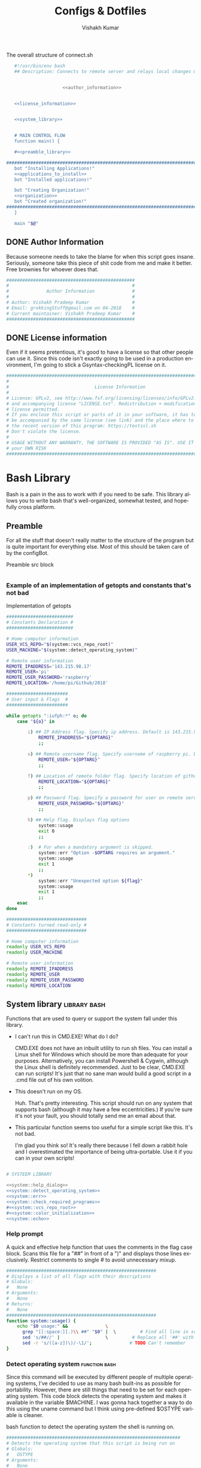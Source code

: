 #+TITLE: Configs & Dotfiles
#+AUTHOR: Vishakh Kumar
#+EMAIL: vishakhpradeepkumar@gmail.com
#+LICENSE: GPLv3
#+LANGUAGE: en
#+OPTIONS: num:5 whn:2 toc:4 H:6

#+COLUMNS: %25ITEM %TODO %3PRIORITY %TAGS


 #+NAME: connect.sh
 #+CAPTION: The overall structure of connect.sh
 #+BEGIN_SRC sh :tangle install.sh :noweb yes
   #!/usr/bin/env bash
   ## Description: Connects to remote server and relays local changes made in git repo and opens a shell in remote server.


                     <<author_information>>


   <<license_information>>

   
   <<system_library>>
   

   # MAIN CONTROL FLOW
   function main() {

   #<<preamble_library>>

#####################################################################################################
   bot "Installing Applications!"
   <<applications_to_install>>
   bot "Installed applications!"

   bot "Creating Organization!"
   <<organization>>
   bot "Created organization!"
#####################################################################################################
   }

   main "$@"
 #+END_SRC

** DONE Author Information
   CLOSED: [2018-06-15 Fri 21:59]
Because someone needs to take the blame for when this script goes insane. Seriously, someone take this piece of shit code from me and make it better. Free brownies for whoever does that.

 #+NAME: author_information
 #+BEGIN_SRC sh :noweb yes
################################################
#                                              #
#              Author Information              #
#                                              #
# Author: Vishakh Pradeep Kumar                #
# Email: grokkingStuff@gmail.com on 04-2018    #
# Current maintainer: Vishakh Pradeep Kumar    #
################################################
 #+END_SRC

** DONE License information
   CLOSED: [2018-06-15 Fri 21:59]
Even if it seems pretentious, it's good to have a license so that other people can use it. Since this code isn't exactly going to be used in a production environment, I'm going to stick a Gsyntax-checkingPL license on it.

#+NAME: license_information
#+BEGIN_SRC sh :noweb yes
#####################################################################################
#                                                                                   #
#                                License Information                                #
#                                                                                   #
# License: GPLv2, see http://www.fsf.org/licensing/licenses/info/GPLv2.html         #
# and accompanying license "LICENSE.txt". Redistribution + modification under this  #
# license permitted.                                                                #
# If you enclose this script or parts of it in your software, it has to             #
# be accompanied by the same license (see link) and the place where to get          #
# the recent version of this program: https://testssl.sh                            #
# Don't violate the license.                                                        #
#                                                                                   #
# USAGE WITHOUT ANY WARRANTY, THE SOFTWARE IS PROVIDED "AS IS". USE IT AT           #
# your OWN RISK                                                                     #
#####################################################################################
#+END_SRC

* Bash Library
Bash is a pain in the ass to work with if you need to be safe. This library allows you to write bash that's well-organized, somewhat tested, and hopefully cross platform.

** Preamble
  For all the stuff that doesn't really matter to the structure of the program but is quite important for everything else.
  Most of this should be taken care of by the configBot.
 #+NAME: preamble_library
 #+CAPTION: Preamble src block
  #+BEGIN_SRC sh :noweb yes
  #+END_SRC
*** Example of an implementation of getopts and constants that's not bad
 #+CAPTION: Implementation of getopts
 #+BEGIN_SRC sh :noweb yes
 #########################
 # Constants Declaration #
 #########################

 # Home computer information
 USER_VCS_REPO="$(system::vcs_repo_root)"
 USER_MACHINE="$(system::detect_operating_system)"

 # Remote user information
 REMOTE_IPADDRESS='143.215.98.17'
 REMOTE_USER='pi'
 REMOTE_USER_PASSWORD='raspberry'
 REMOTE_LOCATION='/home/pi/Github/2018'

 #######################
 # User input & Flags  #
 #######################

 while getopts ":iufph:*" o; do
     case "${o}" in

         i) ## IP Address flag. Specify ip address. Default is 143.215.98.17
             REMOTE_IPADDRESS="${OPTARG}" 
             ;;

         u) ## Remote username flag. Specify username of raspberry pi. Default is 'pi'
             REMOTE_USER="${OPTARG}" 
             ;;

         f) ## Location of remote folder flag. Specify location of github repo on raspberry pi. Change only if not working on 2018 folder 
             REMOTE_LOCATION="${OPTARG}"
             ;;

         p) ## Password flag. Specify a password for user on remote server
             REMOTE_USER_PASSWORD="${OPTARG}"
             ;;

         h) ## Help flag. Displays flag options 
             system::usage
             exit 0
             ;;

         :)  # For when a mandatory argument is skipped.
             system::err "Option -$OPTARG requires an argument."
             system::usage
             exit 1
             ;;
         *) 
             system::err "Unexpected option ${flag}"
             system::usage
             exit 1 
             ;;
     esac
 done

 ##############################
 # Constants turned read-only #
 ##############################

 # Home computer information
 readonly USER_VCS_REPO
 readonly USER_MACHINE

 # Remote user information
 readonly REMOTE_IPADDRESS
 readonly REMOTE_USER
 readonly REMOTE_USER_PASSWORD
 readonly REMOTE_LOCATION
 #+END_SRC

** System library                                              :library:bash:

 Functions that are used to query or support the system fall under this library.

 - I can't run this in CMD.EXE! What do I do?

   CMD.EXE does not have an inbuilt utility to run sh files. You can install a Linux shell for Windows which should be more than adequate for your purposes. Alternatively, you can install Powershell & Cygwin, although the Linux shell is definitely recommended. Just to be clear, CMD.EXE can run scripts! It's just that no sane man would build a good script in a .cmd file out of his own volition.

 - This doesn't run on my OS.

   Huh. That's pretty interesting. This script should run on any system that supports bash (although it may have a few eccentricities.)
   If you're sure it's not your fault, you should totally send me an email about that.

 - This particular function seems too useful for a simple script like this. It's not bad.

   I'm glad you think so! It's really there because I fell down a rabbit hole and I overestimated the importance of being ultra-portable. 
   Use it if you can in your own scripts!


 #+NAME: system_library
 #+BEGIN_SRC sh :noweb yes 
 
 # SYSTEEM LIBRARY
 
 <<system::help_dialog>>
 <<system::detect_operating_system>>
 <<system::err>>
 <<system::check_required_programs>>
 #<<system::vcs_repo_root>>
 #<<system::color_initialization>>
 <<system::echo>>
 #+END_SRC

*** Help prompt
  A quick and effective help function that uses the comments in the flag case block. Scans this file for a "##" in front of a ")" and displays those lines exclusively.
  Restrict comments to single # to avoid unnecessary mixup.

  #+NAME: system::help_dialog
  #+BEGIN_SRC sh
 ########################################################
 # Displays a list of all flags with their descriptions
 # Globals:
 #   None
 # Arguments:
 #   None
 # Returns:
 #   None
 ########################################################
 function system::usage() {
     echo "$0 usage:" &&              \
       grep "[[:space:]].)\\ ##" "$0" |  \         # Find all line in script that have '##' after a ')'
       sed 's/##//' |                 \         # Replace all '##' with nothing
       sed -r 's/([a-z])\)/-\1/';              # TODO Can't remember
 }
  #+END_SRC
*** Detect operating system                                   :function:bash:
 Since this command will be executed by different people of multiple operating systems, I've decided to use as many bash built-ins as possible for portability. However, there are still things that need to be set for each operating system. This code block detects the operating system and makes it available in the variable $MACHINE. I was gonna hack together a way to do this using the uname command but I think using pre-defined $OSTYPE variable is cleaner.

 #+NAME: system::detect_operating_system
 #+CAPTION: bash function to detect the operating system the shell is running on.
 #+BEGIN_SRC sh
 #################################################################
 # Detects the operating system that this script is being run on
 # Globals:
 #   OSTYPE
 # Arguments:
 #   None
 # Returns:
 #   MACHINE
 #################################################################
 function system::detect_operating_system() {

     local MACHINE
     MACHINE=""
    
     case "$OSTYPE" in

     #########################################################################
     # *nix systems                                                          #
     #########################################################################
         solaris*)
             MACHINE="SOLARIS"                                                     # Do people even use Solaris anymore? Gosh, haven't heard this name in a while.
             ;;
         darwin*)
             MACHINE="OSX"
             ;;
         linux*)
             MACHINE="LINUX"
             ;;
         bsd*)
             MACHINE="BSD"
             ;;
     #    aix*)
     #        MACHINE="AIX"
     #        ;;
     #    #Was gonna add AIX but I dunno if it has the $OSTYPE variable and I don't really care.
    

     #########################################################################
     # windows systems                                                       #
     #########################################################################
         cygwin*)
             MACHINE="WINDOWS"
             ;&                                                                    # Since Windows has two options for $OSTYPE, we're gonna let it cascade into the next case
         msys*)
             MACHINE="WINDOWS"

                                                                                   # We're using uname -s to figure out which shell in Windows we're using.
             unameOut="$(uname -s)"
             case "${unameOut}" in
                 CYGWIN*)
                     MACHINE="WINDOWS-CYGWIN"
                     # This should work for git shell as well.
                     # I'm not sure why you're using git-shell to do anything except run git commands but cool. You do you, mate.
                     ;;
                 MINGW32_NT*)
                     MACHINE="WINDOWS-32"
                     ;;
                 MINGW64_NT*)
                     MACHINE="WINDOWS-64"
                     ;;
                 Linux*)
                     MACHINE="WINDOWS-POWERSHELL"
                     # Not sure why Powershell returns Linux when uname-s is passed to it. Seems janky.
                     echo "This script will not run in Powershell. Please install a bash shell."
                     echo "Terminating program."
                     exit 1

             esac
             ;;
    
     #########################################################################
     # This shouldn't happen but I'm super interested if it does!            #
     #########################################################################
         *)
             MACHINE="unknown: $OSTYPE"
             echo "I don't know what you're running but I'm interested! Send me an email at grokkingStuff@gmail.com"
             echo "I'm guessing you're running some sort of custom unix machine so as long as you have access to bash, you should be good."
             echo "I mean, seriously, what are you running! Is it a really old system and if so, can you send me pics? pretty please!"
             echo "If you do have issues, do send me a email but I can't promise I can make it work on your system."
             ;;
     esac

     # Time to return the answer
     return "$MACHINE"
 }
 #+END_SRC

*** Sending time-tagged strings into STDERR                   :function:bash:

 All error messages should go to STDERR (standard error), including user defined errors. This function attaches a date and time to a string and passes it to STDERR
 Reference: [[https://google.github.io/styleguide/shell.xml?showone=STDOUT_vs_STDERR#STDOUT_vs_STDERR][Google Style Sheet: STDOUT vs STDERR]]

 #+NAME: system::err
 #+CAPTION: Function to generate errors and logs with attached date and time.
 #+BEGIN_SRC sh
 ###########################################################
 # Allows for user to send time-tagged strings into STDERR
 # Globals:
 #   None
 # Arguments:
 #   Array of String(s)
 # Returns:
 #   None
 ###########################################################
 function system::err() {
   echo "[$(date +'%Y-%m-%dT%H:%M:%S%z')]: $*" >&2
 }
 #+END_SRC

*** Check if required programs are installed                  :function:bash:
 While this should ideally be taken care of by testing on different systems and by using portable bash builtins, there really isn't a substitute to checking if the command/program you're looking for is installed on the computer.

 #+NAME: system::check_required_programs
 #+BEGIN_SRC sh
 #####################################################################################
 # Checks if the list of commands given to it is executable and available on a system
 # Globals:
 #   None
 # Arguments:
 #
 # Returns:
 #   None
 #####################################################################################
 function system::check_required_programs() {
   for p in "${@}"; do
     hash "${p}" 2>&- || \
         { system::err "Required program \"${p}\" not installed or in search PATH.";
           exit 1;
         }
   done
 }
 #+END_SRC

*** Detect VCS system and find root directory                 :function:bash:

 So it turns out that different VCS have different ways of querying for the location of the root folder. Since I've only used git and I've dabbled in Mercurial, this code might be outdated and downright wrong. However, gonna stick this in here since it might be handy.

 #+NAME: system::vcs_repo_root
 #+CAPTION: Function to return root of vcs repository when possible 
 #+BEGIN_SRC sh
 ##########################################################################################
 # Checks if current folder is a VCS and if so, finds the location of the root repository.
 # Globals:
 #   None
 # Arguments:
 #   None
 # Returns
 #   VCS_REPO_ROOT as String
 ##########################################################################################
 function system::vcs_repo_root() {

   local VCS_REPO_ROOT;
   VCS_REPO_ROOT="";

   # Check if repository is a git repo
   if git rev-parse --is-inside-work-tree 2> /dev/null; then
     # This is a valid git repository.
     VCS_REPO_ROOT="$(git rev-parse --show-toplevel)";

   elif hg --cwd ./ root 2> /dev/null; then
     # This is a valid mercurial repository.
     VCS_REPO_ROOT="$(hg root)";

   elif svn ls ./ > /dev/null; then
     # This is a valid svn repository.
     VCS_REPO_ROOT="$(svn info --show-item wc-root)";
   fi
 
   if [[ -z VCS_REPO_ROOT ]]; then
     echo $VCS_REPO_ROOT;
   else
     system:err "Current directory is not within a vcs repository.";
   fi 
 }
 #+END_SRC

*** Colors & Text attributes                         :function:constant:bash:

 Because all the colors and fancy effects! Shamelessly stolen from https://github.com/ralish/bash-script-template/blob/stable/template.sh 

 #+CAPTION: Colors available for tput
 |-----+---------+---------------+-------|
 | Num | Colour  | #define       | R G B |
 |-----+---------+---------------+-------|
 |   0 | black   | COLOR_BLACK   | 0,0,0 |
 |   1 | red     | COLOR_RED     | 1,0,0 |
 |   2 | green   | COLOR_GREEN   | 0,1,0 |
 |   3 | yellow  | COLOR_YELLOW  | 1,1,0 |
 |   4 | blue    | COLOR_BLUE    | 0,0,1 |
 |   5 | magenta | COLOR_MAGENTA | 1,0,1 |
 |   6 | cyan    | COLOR_CYAN    | 0,1,1 |
 |   7 | white   | COLOR_WHITE   | 1,1,1 |
 |-----+---------+---------------+-------|


 #+NAME: system::color_initialization
 #+BEGIN_SRC sh :noweb yes
 ################################################
 # Initialise colour variables and text options
 # Global: 
 #   None
 # Arguments:
 #   None:
 # Returns:
 #   None
 ################################################
 function colour_init() {
     if [[ -z ${no_colour-} ]]; then

         readonly reset_color="$(tput sgr0 2> /dev/null || true)"
         <<colors_text_attributes>>

         <<colors_foreground>>

         <<colors_background>>
     else
         readonly reset_color=''
         <<colors_null_values>>
     fi
 }
 #+END_SRC

**** colors_text_attributes                                   :constant:bash:

Text attributes can be changed by writing "ta_" followed by the particular text attribute you want. The options are:

#+CAPTION: Different text attribute options
 |-----------+---------------------------------|
 | Command   | Description                     |
 |-----------+---------------------------------|
 | tput bold | # Select bold mode              |
 | tput dim  | # Select dim (half-bright) mode |
 | tput smul | # Enable underline mode         |
 | tput rmul | # Disable underline mode        |
 | tput rev  | # Turn on reverse video mode    |
 | tput smso | # Enter standout (bold) mode    |
 | tput rmso | # Exit standout mode            |
 |-----------+---------------------------------|

 #+NAME: colors_text_attributes
 #+BEGIN_SRC sh
 # Text attributes
 readonly ta_bold="$(tput bold 2> /dev/null || true)"
 printf '%b' "$ta_none"
 readonly ta_uscore="$(tput smul 2> /dev/null || true)"
 printf '%b' "$ta_none"
 readonly ta_blink="$(tput blink 2> /dev/null || true)"
 printf '%b' "$ta_none"
 readonly ta_reverse="$(tput rev 2> /dev/null || true)"
 printf '%b' "$ta_none"
 readonly ta_conceal="$(tput invis 2> /dev/null || true)"
 printf '%b' "$ta_none"
 #+END_SRC

**** colors_foreground                                        :constant:bash:

 #+CAPTION: Colors available for tput
 |-----+---------+---------------+-------|
 | Num | Colour  | #define       | R G B |
 |-----+---------+---------------+-------|
 |   0 | black   | COLOR_BLACK   | 0,0,0 |
 |   1 | red     | COLOR_RED     | 1,0,0 |
 |   2 | green   | COLOR_GREEN   | 0,1,0 |
 |   3 | yellow  | COLOR_YELLOW  | 1,1,0 |
 |   4 | blue    | COLOR_BLUE    | 0,0,1 |
 |   5 | magenta | COLOR_MAGENTA | 1,0,1 |
 |   6 | cyan    | COLOR_CYAN    | 0,1,1 |
 |   7 | white   | COLOR_WHITE   | 1,1,1 |
 |-----+---------+---------------+-------|

 #+NAME: colors_foreground
 #+BEGIN_SRC sh
 # Foreground codes
 readonly fg_black="$(tput setaf 0     2> /dev/null || true)"
 printf '%b' "$ta_none"
 readonly fg_blue="$(tput setaf 4      2> /dev/null || true)"
 printf '%b' "$ta_none"
 readonly fg_cyan="$(tput setaf 6      2> /dev/null || true)"
 printf '%b' "$ta_none"
 readonly fg_green="$(tput setaf 2     2> /dev/null || true)"
 printf '%b' "$ta_none"
 readonly fg_magenta="$(tput setaf 5   2> /dev/null || true)"
 printf '%b' "$ta_none"
 readonly fg_red="$(tput setaf 1       2> /dev/null || true)"
 printf '%b' "$ta_none"
 readonly fg_white="$(tput setaf 7     2> /dev/null || true)"
 printf '%b' "$ta_none"
 readonly fg_yellow="$(tput setaf 3    2> /dev/null || true)"
 printf '%b' "$ta_none"
 #+END_SRC

**** colors_background                                        :constant:bash:

 #+CAPTION: Colors available for tput
 |-----+---------+---------------+-------|
 | Num | Colour  | #define       | R G B |
 |-----+---------+---------------+-------|
 |   0 | black   | COLOR_BLACK   | 0,0,0 |
 |   1 | red     | COLOR_RED     | 1,0,0 |
 |   2 | green   | COLOR_GREEN   | 0,1,0 |
 |   3 | yellow  | COLOR_YELLOW  | 1,1,0 |
 |   4 | blue    | COLOR_BLUE    | 0,0,1 |
 |   5 | magenta | COLOR_MAGENTA | 1,0,1 |
 |   6 | cyan    | COLOR_CYAN    | 0,1,1 |
 |   7 | white   | COLOR_WHITE   | 1,1,1 |
 |-----+---------+---------------+-------|

 #+NAME: colors_background
 #+BEGIN_SRC sh
 # Background codes
 readonly bg_black="$(tput setab 0     2> /dev/null || true)"
 printf '%b' "$ta_none"
 readonly bg_blue="$(tput setab 4      2> /dev/null || true)"
 printf '%b' "$ta_none"
 readonly bg_cyan="$(tput setab 6      2> /dev/null || true)"
 printf '%b' "$ta_none"
 readonly bg_green="$(tput setab 2     2> /dev/null || true)"
 printf '%b' "$ta_none"
 readonly bg_magenta="$(tput setab 5   2> /dev/null || true)"
 printf '%b' "$ta_none"
 readonly bg_red="$(tput setab 1       2> /dev/null || true)"
 printf '%b' "$ta_none"
 readonly bg_white="$(tput setab 7     2> /dev/null || true)"
 printf '%b' "$ta_none"
 readonly bg_yellow="$(tput setab 3    2> /dev/null || true)"
 printf '%b' "$ta_none"
 #+END_SRC

**** colors_null_values                                       :constant:bash:
 If we don't use colors in our code but still put references to it in our code, it might cause annoying issues.
 We'll be setting them to '' so that nothing happens and our code is safe.
 #+NAME: colors_null_values
 #+BEGIN_SRC sh
 # Text attributes
 readonly ta_bold=''
 readonly ta_uscore=''
 readonly ta_blink=''
 readonly ta_reverse=''
 readonly ta_conceal=''

 # Foreground codes
 readonly fg_black=''
 readonly fg_blue=''
 readonly fg_cyan=''
 readonly fg_green=''
 readonly fg_magenta=''
 readonly fg_red=''
 readonly fg_white=''
 readonly fg_yellow=''

 # Background codes
 readonly bg_black=''
 readonly bg_blue=''
 readonly bg_cyan=''
 readonly bg_green=''
 readonly bg_magenta=''
 readonly bg_red=''
 readonly bg_white=''
 readonly bg_yellow=''
 #+END_SRC

*** POSIX compliant echo                                      :function:bash:

 While echo is a rather common tool, it's actually terribly designed. It's only portable if you don't any use flags and it's output isn't consistent. 
 We'll be using printf instead, which is POSIX-compliant and much better designed. As a special function, it will be listed as both system::echo and echo, for ease of use.
#+NAME: system::echo
 #+BEGIN_SRC sh
 ######################################################
 # Makes echo POSIX-compliant while retaining options
 # Globals:
 #   None
 # Arguments:
 #   None
 # Returns:
 #   None
 ######################################################
 function system::echo () (
 fmt=%s end=\\n IFS=" "

 while [ $# -gt 1 ] ; do
 case "$1" in
 [!-]*|-*[!ne]*) break ;;
 *ne*|*en*) fmt=%b end= ;;
 *n*) end= ;;
 *e*) fmt=%b ;;
 esac
 shift
 done

 printf "%s%s%s" "$fmt" "$end" "$*"
 )

 function ok() {
     echo -e "[ok] " "$1"
 }

 function bot() {
     echo -e "\\[._.]/ - " "$1"
 }

 function running() {
     echo -en "\\u21d2" "$1" ": "
 }

 function action() {
     echo -en "\\u21d2 $1..."
 }

 function warn() {
     echo -e "[warning]" "$1"
 }

 function error() {
     echo -e "[error] " "$1"
 }
  #+End_SRC

* Tests
We'll be interweaving tests with code in this org file and seperating them in files. 

#+BEGIN_SRC sh :tangle test.bats :noweb yes
#!/usr/bin/env bats

<<test>>
#+END_SRC
* Applications to install

In this section, we'll be listing the application name and general info, it's package name for our package manager to install it, and any configuration files related to said software.

This allows us to create a list of all applications that we'll need in a single file while keeping them all nice and organized in seperate categories. Keep in mind that programming languages are not included in this section (they have special requirements for a proper development environment) but applications that are installed using a language's package manager belong here.

+ *Conventions*
  + Any headline that's an application must have the application tag. 
    + If the application name is not immediately indicative of its purpose, a brief description of its type can be included after a hypen.
  + Any installation code block in this section should have the tag :install:, headline Installation and name 'install' (install_ if you don't want it to be tested.)
  + All configuration files must have a parent headline called 'Configuration' with tag :configuration:
    + If the configuration file is worthy of it's own org file, a link shall be provided for the same.
  + If an application is installed with a programming language's package manager, use an appropriate tag and src block name.
    - 
      | Language | tag     | src block name  | 
      | Python 2 | python2 | python2_install |
      | Python 3 | python3 | python3_install |

#+BEGIN_EXAMPLE 
  ** General application category
  *** Application name - type of application (if required)        :application:
  **** Installation
  #+NAME: install               # install_ if you don't want it to be tested
  #+BEGIN_SRC sh :padline no :tangle no :noweb yes
  
  #+END_SRC
#+END_EXAMPLE

#+NAME: applications_to_install
#+BEGIN_SRC sh :noweb yes
echo "\
<<install_>>
<<install>>" > install.txt

cat install.txt | while read line; do action "Installing $line"; sudo zypper -iq --gpg-auto-import-keys --no-refresh in -y $line; done

rm install.txt

echo "\n\n"
#+END_SRC

#+NAME: test
#+BEGIN_SRC sh :padline no :tangle no :noweb yes
@test "Test if applications are installed" {
    command -v <<install>>
}
#+END_SRC


** Terminal Emulators
Plenty of shells for a hermit crab to choose. I'm going with fish for my interactive shell and bash for my scripts. Will try zsh for specific types of repositories.
*** fish                                                        :application:
**** Installation                                                   :install:
#+NAME: install
#+BEGIN_SRC sh :padline no :tangle no :noweb yes
fish
#+END_SRC

*** bash                                                        :application:
**** Installation                                                   :install:
While you shouldn't really have to install bash on a system (since it should just be there), I'm adding this for the sake of completionists everywhere.
#+NAME: install
#+BEGIN_SRC sh :padline no :tangle no :noweb yes
bash
#+END_SRC

**** Configuration                                            :configuration:
***** Navigation
****** Easier navigation: .., ..., ...., and .....
  #+BEGIN_SRC sh :tangle bashrc.txt :padline no
  alias ..="cd .."
  alias ...="cd ../.."
  alias ....="cd ../../.."
  alias .....="cd ../../../.."
  #+END_SRC
****** Shortcuts to commonly used folders
  #+BEGIN_SRC sh :tangle bashrc.txt :padline no
  alias downloads="cd ~/Downloads"
  alias desktop="cd ~/Desktop"
  alias projects="cd ~/Projects"
  #+END_SRC
****** Shortcuts to commonly used commands
  #+BEGIN_SRC sh :tangle bashrc.txt :padline no
  alias g="git"
  alias h="history"
  #+END_SRC

***** grep
****** Always enable colored `grep` output
  # Note: `GREP_OPTIONS="--color=auto"` is deprecated, hence the alias usage.
  #+BEGIN_SRC sh :tangle bashrc.txt
  alias grep='grep --color=auto'
  alias fgrep='fgrep --color=auto'
  alias egrep='egrep --color=auto'
  #+END_SRC

***** Enable aliases to be sudo’ed
 #+BEGIN_SRC sh :tangle bashrc.txt
 alias sudo='sudo '
 #+END_SRC

***** Get week number
 #+BEGIN_SRC sh :tangle bashrc.txt
 alias week='date +%V'
 #+END_SRC

***** Stopwatch
  #+BEGIN_SRC sh :tangle bashrc.txt
 alias timer='echo "Timer started. Stop with Ctrl-D." && date && time cat && date'
 #+END_SRC

 #+RESULTS:
***** COMMENT Updates and Cleanups
****** COMMENT Get OS X Software Updates, and update installed Ruby gems, Homebrew, npm, and their installed packages
  #+BEGIN_SRC sh :tangle bashrc.txt
  alias update='sudo softwareupdate -i -a; brew update; brew upgrade --all; brew cleanup; npm install npm -g; npm update -g; sudo gem update --system; sudo gem update'
  #+END_SRC
****** COMMENT Flush Directory Service cache
  #+BEGIN_SRC sh :tangle bashrc.txt
  alias flush="dscacheutil -flushcache && killall -HUP mDNSResponder"
  #+END_SRC
****** COMMENT Clean up LaunchServices to remove duplicates in the “Open With” menu
   #+BEGIN_SRC sh :tangle/basrcs.txt
   alias lscleanup="/System/Library/Frameworks/CoreServices.framework/Frameworks/LaunchServices.framework/Support/lsregister -kill -r -domain local -domain system -domain user && killall Finder"
   #+END_SRC
****** COMMENT Recursively delete `.DS_Store` files
  #+BEGIN_SRC sh :tangle terminalEmulator/bash/bash_aliases.txt
  alias DSStorecleanup="find . -type f -name '*.DS_Store' -ls -delete"
  #+END_SRC
****** COMMENT Empty trash
  # Empty the Trash on all mounted volumes and the main HDD.
  # Also, clear Apple’s System Logs to improve shell startup speed.
  # Finally, clear download history from quarantine. https://mths.be/bum
  #+BEGIN_SRC sh :tangle terminalEmulator/bash/bash_aliases.txt
  alias emptytrash="sudo rm -rfv /Volumes/*/.Trashes; sudo rm -rfv ~/.Trash; sudo rm -rfv /private/var/log/asl/*.asl; sqlite3 ~/Library/Preferences/com.apple.LaunchServices.QuarantineEventsV* 'delete from LSQuarantineEvent'"
  #+END_SRC

***** Encryption
****** OS X has no `md5sum`, so use `md5` as a fallback
  #+BEGIN_SRC sh :tangle terminalEmulator/bash/bash_aliases.txt
  command -v md5sum > /dev/null || alias md5sum="md5"
  #+END_SRC
****** OS X has no `sha1sum`, so use `shasum` as a fallback
  #+BEGIN_SRC sh :tangle terminalEmulator/bash/bash_aliases.txt
  command -v sha1sum > /dev/null || alias sha1sum="shasum"
  #+END_SRC
****** Canonical hex dump; some systems have this symlinked
  #+BEGIN_SRC sh :tangle terminalEmulator/bash/bash_aliases.txt
  command -v hd > /dev/null || alias hd="hexdump -C"
  #+END_SRC

***** Intuitive map function
 # For example, to list all directories that contain a certain file:
 # find . -name .gitattributes | map dirname
 #+BEGIN_SRC sh :tangle terminalEmulator/bash/bash_aliases.txt
 alias map="xargs -n1"
 #+END_SRC

***** One of @janmoesen’s ProTip™s
 #+BEGIN_SRC sh :tangle terminalEmulator/bash/bash_aliases.txt
 for method in GET HEAD POST PUT DELETE TRACE OPTIONS; do
	 alias "$method"="lwp-request -m '$method'"
 done
 #+END_SRC

***** Stuff I never really use but cannot delete either because of http://xkcd.com/530/
 #+BEGIN_SRC sh :tangle terminalEmulator/bash/bash_aliases.txt
 alias stfu="osascript -e 'set volume output muted true'"
 alias pumpitup="osascript -e 'set volume 7'"
 #+END_SRC

*** zsh                                                         :application:
**** Installation                                                   :install:
#+NAME: install
#+BEGIN_SRC sh :padline no :tangle no :noweb yes
zsh
#+END_SRC

*** COMMENT libnotify                                          :application:

 Use notify-send to create notifications from terminal. Use C-c C-c to execute this code block for an example

 #+BEGIN_SRC sh
 notify-send 'Hello world' 'Hello world'
 #+END_SRC
**** Installation                                                   :install:
 #+NAME: install_ 
 #+BEGIN_SRC sh
 libnotify-tools
 #+END_SRC



 #+RESULTS:

** Browsers
*** Chromium                                                    :application:
**** Installation                                                   :install:
#+NAME: install
#+BEGIN_SRC sh :padline no :tangle no :noweb yes
chromium
#+END_SRC

*** Firefox                                                     :application:
**** Installation                                                   :install:
#+NAME: install
#+BEGIN_SRC sh :padline no :tangle no :noweb yes
firefox
#+END_SRC

*** Tor                                                         :application:
**** Installation                                                   :install:
#+NAME: install
#+BEGIN_SRC sh :padline no :tangle no :noweb yes
tor
#+END_SRC

** Text editors
*** Emacs                                                       :application:
**** Installation                                                   :install:
#+NAME: install
#+BEGIN_SRC sh :padline no :tangle no :noweb yes
emacs
#+END_SRC

** Version Control
*** Git                                                         :application:
**** Installation                                                   :install:
#+NAME: install
#+BEGIN_SRC sh :padline no :tangle no :noweb yes
git
#+END_SRC

**** Configuration                                            :configuration:
***** TODO COMMENT git config
   What would you do without our favourite git config?
   Or rather, what can you do to avoid forgetting that the damn thing doesn't exist anytime you use a new machine.
   This should make life much better (and less frustrating.)

   As for why we've doing this via commands instead of just dumping all our settings in a .gitconfig file?
   Well, this script can be run on any system and I'd rather git know where to install stuff than have to know it myself.
   Sure it's ugly but it works. And more importantly, I have a reference for when I have to do this for the thousandth time on someone else's computer and I don't necessarily want to overwrite their script and a command just works.

   Also, it allows me to refer to this document anytime I want and copy paste code without thinking.
****** User name and email
   #+BEGIN_SRC sh :tangle git/git_config.sh :padline no
   git config --global user.name 'Vi Kumar'
   git config --global user.email 'grokkingStuff@gmail.com'
   #+END_SRC

****** Default Editor
   Changing the editor to emacs because I prefer using an actual editor instead of the vim prompt.
   #+BEGIN_SRC sh :tangle git/git_config.sh :padline no
   git config --global core.editor $EDITOR
   #+END_SRC

****** git compression
   Changing the git compression to be best. I tend to use VCS where I shouldn't.
   + 0 - no compression/highest speed
   + 9 - best compression/slowest speed
   #+BEGIN_SRC sh :tangle git/git_config.sh :padline no
   git config --global core.compression 9
   #+END_SRC

****** autocorrect common mistakes
   My fingers are never really under my control.
   #+BEGIN_SRC sh :tangle git/git_config.sh :padline no
   git config --global help.autocorrect 1
   #+END_SRC

****** Colored Output
   Allowing all git commands to use colored output.
   Because a little bit of color ain't never gonna hurt nobody.
   #+BEGIN_SRC sh :tangle git/git_config.sh :padline no
   git config --global color.ui auto
   #+END_SRC

****** Git Aliases
   Because aliases are pretty handy when you find yourself repeating the same commands over and over again.
   Honestly, everything in this list is more important then everything above.
******* Tweak defaults
   #+BEGIN_SRC sh :tangle git/git_config.sh :padline no
   git config --global alias.diff diff --word-diff
   git config --global alias.branch branch -ra
   git config --global alias.grep grep -Ii
   git config --global alias.bra branch -ra
   git config --global alias.ai add --interactive
   #+END_SRC

******* Common git aliases
   #+BEGIN_SRC sh :tangle git/git_config.sh :padline no
   # Common git aliases
   git config --global alias.st status
   git config --global alias.ci commit
   git config --global alias.co checkout
   git config --global alias.br branch
   #+END_SRC

******* Pretty History
   #+BEGIN_SRC sh :tangle git/git_config.sh
   # Gives you a pretty history
   git config --global alias.lg log --graph --pretty=format:'%Cred%h%Creset -%C(yellow)%d%Creset %s %Cgreen(%cr) %C(bold blue)<%an>%Creset' --abbrev-commit --date=relative
   git config --global alias.lga log --graph --pretty=format:'%Cred%h%Creset -%C(yellow)%d%Creset %s %Cgreen(%cr) %C(bold blue)<%an>%Creset' --abbrev-commit --date=relative --branches
   #+END_SRC

   Should probably work on this someday. Would be nice to see multiple options for a git history instead of memorising each one.
   #+BEGIN_SRC sh
   hist = !echo ''/
       read -p "What kind of history do you want?" ans
       case $ans in
           [1a]* ) make install; break;;
           [2b]* ) exit;;
           [3c]* ) exit;;
           [4d]* ) exit;;
           * ) echo "Select a valid option.";;
   #+END_SRC

******* Show configured aliases
   #+BEGIN_SRC sh :tangle git/git_config.sh :padline no
   git config --global alias.aliases !git config --list | grep 'alias\\.' | sed 's/alias\\.\\([^=]*\\)=\\(.*\\)/\\1\\ \t => \\2/' | sort
   #+END_SRC

******* Rename branch to done-branch
   #+BEGIN_SRC sh :tangle git/git_config.sh :padline no
   git config --global alias.done "!f() { git branch | grep "$1" | cut -c 3- | grep -v done | xargs -I{} git branch -m {} done-{}; }; f"
   #+END_SRC

******* Reset Aliases
   Please try to avoid them. Please! I hate having to deal with this.......
   #+BEGIN_SRC sh :tangle git/git_config.sh :padline no
   git config --global alias.r reset
   git config --global alias.r1 reset HEAD^
   git config --global alias.r2 reset HEAD^^
   git config --global alias.rh reset --hard
   git config --global alias.rh1 reset HEAD^ --hard
   git config --global alias.rh2 reset HEAD^^ --hard
   #+END_SRC

***** TODO COMMENT git ignore
   Because no one should never have to deal with adding specific gitignores for every single project.
   Especially when it comes to temporary files created by IDEs and OS-specific files.
   Also it's super annoying to manually remove files each and every time you commit.

   That would be a humans rights violation. Even genocidal dictators don't go that far in order to torture you.
   Right?

   #+BEGIN_SRC sh :tangle git/git_ignore.sh
   # move your globalgitignore from the appropiate folder to the home directory.
   mv ./gitignore_global.txt $HOME/.gitignore_global

   # actually make the file the global ignore
   git config --global core.excludesfile $HOME/.gitignore_global
   #+END_SRC

****** .gitignore_global
   As you can see, the .gitignore_global is an actual file. The file will be called gitignore_global.txt
   We'll be writing our settings into the gitignore_global.txt file for our git_configuration script to use.
******* Compiled Source
   #+BEGIN_SRC sh :tangle git/gitignore_global.txt :padline no
   *.com
   *.class
   *.dll
   *.exe
   *.o
   *.so
   #+END_SRC

******* Packages
   It's better to unpack these files and commit the raw source.
   git has its own built in compression methods.
   #+BEGIN_SRC sh :tangle git/gitignore_global.txt :padline no
   *.7z
   *.dmg
   *.gz
   *.iso
   *.jar
   *.rar
   *.tar
   *.zip
   #+END_SRC

******* Logs and databases
   It's for the best that you don't reveal secret logs and databases. Data is private - keep it that way.
   #+BEGIN_SRC sh :tangle git/gitignore_global.txt :padline no
   *.log
   *.sql
   *.sqlite
   #+END_SRC

******* OS generated files
   #+BEGIN_SRC sh :tangle git/gitignore_global.txt :padline no
   .DS_Store
   .DS_Store?
   ._*
   .Spotlight-V100
   .Trashes
   ehthumbs.db
   Thumbs.db
    #+END_SRC

******* Codekits
   #+BEGIN_SRC sh :tangle git/gitignore_global.txt :padline no
   .sass-cache/
   .codekit-config.json
   config.codekit
   #+END_SRC

***** TODO COMMENT git attribute
   Kinda need to add to this section. I feel that a list of git attributes for each language would be helpful.
***** TODO COMMENT git-lfs
   Git Large File Storage (LFS) replaces large files such as audio samples, videos, datasets, and graphics with text pointers inside Git,
   while storing the file contents on a remote server like GitHub.com or GitHub Enterprise.

****** Installation
   #+BEGIN_SRC sh :tangle git/git_config.sh
   $PACKAGEMANAGER install git-lfs
   git lfs install
   #+END_SRC

****** Use in a repo
   If you want to use git-lfs in a repository, simply apply the lfs install command inside the repo.
   #+BEGIN_SRC sh :tangle no
   # inside your repo
   git lfs install
   #+END_SRC

   This will update the pre-push hook for that git repo.

****** Speeding up clones containing a lot of lfs files
   If you're cloning a repository with a large number of LFS files, the explicit git lfs clone command offers far better performance.
   It does this by waiting untill all non-lfs files are downloaded and then using a parallel download of all lfs files as a batch.

   Honestly, I think git clone should just be git lfs clone by default. I'm not making that an alias but you could in the future.

***** TODO COMMENT bash aliases for git
      Git aliases are always pretty useful so we're gonna add them too
   #+BEGIN_SRC sh :tangle terminalEmulator/bash/bash_aliases.txt :padline no
   alias gs='git status '
   alias ga='git add '
   alias gb='git branch '
   alias gam='git commit --amend '
   alias gc='git commit'
   alias gd='git diff'
   alias gt='git checkout '
   alias gk='gitk --all&'
   alias gx='gitx --all'
   alias pull='git pull'
   alias pullo='git pull origin'
   alias push='git push'
   alias pusho='git push origin'
   alias pushf='git push -f origin'
   alias pushu='git push -u origin'
   alias merge='git merge'
   alias got='git '
   alias get='git '
   alias clone='git clone'
   alias add='git add'
   #+END_SRC

** Media
*** VLC - Video Player                                          :application:
**** Installation                                                   :install:
#+NAME: install
#+BEGIN_SRC sh :padline no :tangle no :noweb yes
vlc
#+END_SRC

*** Vocal - Podcast Client                                      :application:
**** Installation                                                   :install:
#+NAME: install_
#+BEGIN_SRC sh :padline no :tangle no :noweb yes
vocal
#+END_SRC

*** youtube-dl - Downloader for youtube videos                  :application:
**** Installation                                           :python2:install:
#+NAME: python2_install
#+BEGIN_SRC txt :padline no :tangle no :noweb yes
youtube-dl
#+END_SRC

** Activity Monitor
*** htop                                                        :application:
**** Installation                                                   :install:
#+NAME: install
#+BEGIN_SRC sh :padline no :tangle no :noweb yes
htop
#+END_SRC

**** Configuration                                            :configuration:
 All configuration options are located in the .htoprc file.
 Stolen from god knows where - seems like everyone uses it.

 #+BEGIN_SRC sh :tangle htoprc.txt
 # Beware! This file is rewritten every time htop exits.
 # The parser is also very primitive, and not human-friendly.
 # (I know, it's in the todo list).
 fields=0 48 17 18 38 39 40 2 46 47 49 1
 sort_key=46
 sort_direction=1
 hide_threads=0
 hide_kernel_threads=1
 hide_userland_threads=0
 shadow_other_users=0
 highlight_base_name=0
 highlight_megabytes=1
 highlight_threads=0
 tree_view=0
 header_margin=1
 detailed_cpu_time=1
 color_scheme=0
 delay=15
 left_meters=Hostname Tasks LoadAverage Uptime Memory Memory Swap CPU CPU
 left_meter_modes=2 2 2 2 1 2 1 1 2
 right_meters=AllCPUs
 right_meter_modes=1
 #+END_SRC

* Organization
#+NAME: organization
#+BEGIN_SRC sh :noweb yes 
if [ -d "~/Dropbox" ]; then
    dropbox start
    dropbox status

    #<<organization_folder>>

    #<<organization_file>>
fi
#+END_SRC

** Dropbox

#+NAME: install
#+BEGIN_SRC sh 
dropbox
#+END_SRC

** Folder Organization
*** Projects
#+NAME: organization_folder
#+BEGIN_SRC sh
touch ~/Dropbox/Projects
ln ~/Dropbox/Projects ~/Projects
#+END_SRC

*** Agenda
#+NAME: organization_folder
#+BEGIN_SRC sh
touch ~/Dropbox/Agenda
ln ~/Dropbox/Agenda ~/Agenda
#+END_SRC

*** Documents
#+NAME: organization_folder
#+BEGIN_SRC sh
touch ~/Dropbox/Documents
ln ~/Dropbox/Documents ~/Documents
#+END_SRC

*** Configuration
#+NAME: organization_folder
#+BEGIN_SRC sh
touch ~/Dropbox/Configuration
ln ~/Dropbox/Configuration ~/Configuration
#+END_SRC

*** Archive
#+NAME: organization_folder
#+BEGIN_SRC sh
touch ~/Dropbox/Archive
ln ~/Dropbox/Archive ~/Archive
#+END_SRC

*** Website
#+NAME: organization_folder
#+BEGIN_SRC sh
touch ~/Dropbox/Website
ln ~/Dropbox/Website ~/Website
#+END_SRC

*** Learning
#+NAME: organization_folder
#+BEGIN_SRC sh
touch ~/Dropbox/Learning
ln ~/Dropbox/Learning ~/Learning
#+END_SRC

*** Medical
#+NAME: organization_folder
#+BEGIN_SRC sh
touch ~/Dropbox/Medical
ln ~/Dropbox/Medical ~/Medical
#+END_SRC

*** Asset Management
#+NAME: organization_folder
#+BEGIN_SRC sh
touch ~/Dropbox/AssetManagement
ln ~/Dropbox/AssetManagement ~/AssetManagement
#+END_SRC

*** Business
#+NAME: organization_folder
#+BEGIN_SRC sh
touch ~/Dropbox/Business
ln ~/Dropbox/Business ~/Business
#+END_SRC

*** Photos
#+NAME: organization_folder
#+BEGIN_SRC sh
touch ~/Dropbox/Photos
ln ~/Dropbox/Photos ~/Photos
#+END_SRC

** File Management

*** organizer.org

Items that should be in organizer.org

- Tasks
- Important dates
  + Anniversary
  + Expiry Date of Credit Cards
    Inform one week in advance
  + Bills to be paid
  + Membership days
  + Religious Holiday
  + Government Holiday
  + Conference Periods
  + College Events



#+NAME: organization_file
#+BEGIN_SRC sh
touch ~/Dropbox/organizer.org
ln ~/Dropbox/organizer.org ~/organizer.org
# Place in Agenda for org-agenda
mkdir -p ~/Dropbox/Agenda
ln ~/Dropbox/organizer.org ~/Dropbox/Agenda/organizer.org
#+END_SRC

*** refile.org

Main org file for org-capture and todo tasks.
#+NAME: organization_file
#+BEGIN_SRC sh
touch ~/Dropbox/refile.org
ln ~/Dropbox/refile.org ~/refile.org
# Place in Agenda for org-agenda
mkdir -p ~/Dropbox/Agenda
ln ~/Dropbox/refile.org ~/Dropbox/Agenda/refile.org
#+END_SRC

*** meeting.org

For meetings that would have been in organizer.org
#+NAME: organization_file
#+BEGIN_SRC sh
touch ~/Dropbox/meeting.org
ln ~/Dropbox/meeting.org ~/meeting.org
# Place in Agenda for org-agenda
mkdir -p ~/Dropbox/Agenda
ln ~/Dropbox/meeting.org ~/Dropbox/Agenda/meeting.org
#+END_SRC

* Python Environment Configuration
#+NAME: python
#+BEGIN_SRC sh :noweb yes
#########
# Pyenv #
#########

<<python_pyenv>>

#+END_SRC
** Pyenv
pyenv is used to isolate Python versions. For example, you may want to test your code against Python 2.6, 2.7, 3.3, 3.4 and 3.5, so you'll need a way to switch between them. Once activated, it prefixes the PATH environment variable with ~/.pyenv/shims, where there are special files matching the Python commands (python, pip). These are not copies of the Python-shipped commands; they are special scripts that decide on the fly which version of Python to run based on the PYENV_VERSION environment variable, or the .python-version file, or the ~/.pyenv/version file. pyenv also makes the process of downloading and installing multiple Python versions easier, using the command pyenv install.

*** Installation of pyenv and extensions                            :install:

We won't be installing pyenv through zypper since zypper doesn't have it unless you add someone's personal repo (which I am unwilling to do).
Instead, we'll be installing it through cloning a git repo. Since pyenv is just a bunch of shell scripts, we'll be alright.

#+NAME: python_pyenv
#+BEGIN_SRC sh 
# Taken from https://www.reddit.com/r/openSUSE/comments/70ozge/using_multiple_python_versions_on_leap/dos6798

git clone https://github.com/pyenv/pyenv.git ~/.pyenv
echo 'export PYENV_ROOT="$HOME/.pyenv"' >> ~/.bashrc
echo 'export PATH="$PYENV_ROOT/bin:$PATH"' >> ~/.bashrc
echo -e 'if command -v pyenv 1>/dev/null 2>&1; then\n  eval "$(pyenv init -)"\nfi' >> ~/.bashrc

# Install the missing headers needed by Python modules
sudo zypper install readline-devel sqlite3-devel libbz2-devel zlib-devel libopenssl-devel

# Install virtualvenv
sudo zypper install python3-virtualenv
#+END_SRC

*** Installing different versions of python
 Installing new Python versions is very straightforward. All Python versions are installed in the versions directory under the pyenv root.

 #+NAME: python_pyenv
 #+CAPTION: Install CPython 3.6.0 and CPython 2.7.13.
 #+BEGIN_SRC sh
 pyenv install 3.6.0
 pyenv install 2.7.13
 #+END_SRC

*** virtualvenv setup
 With virtualenv all your virtualenvs are kept on a same directory and your projects' code on another. My setup is:
 #+NAME: python_pyenv
 #+BEGIN_SRC sh :padline no
 # All virtualenvs will be on...
 # export WORKON_HOME=~/.ve
 mkdir -p ~/.ve 

 # All projects will be on...
 # export PROJECT_HOME=~/Projects
 mkdir -p ~/Projects 

 # The -p flag is in case these folders have been created earlier - without it, mkdir returns an error.
 #+END_SRC

 It's necessary to configure the shell to initialize pyenv when you start a terminal session. Put the lines bellow on your ~/.bashrc file:
 #+NAME: bashrc
 #+BEGIN_SRC sh :padline no
 export PATH="~/.pyenv/bin/:$PATH"

 export WORKON_HOME=~/.ve
 export PROJECT_HOME=~/Projects
 if which pyenv > /dev/null; then eval "$(pyenv init -)"; fi
 #+END_SRC

*** Resist the temptation to contaminate your global Python install

 I frequently use programs written in Python. I like them to be available in all sessions without activate any virtualenv.

 However I don't like to mess with the global Python installation to avoid library conflict issues.

 Another thing that I don't like is installing Jupyter/iPython on each of my projects' virtualenvs.

 I like to have only one install of Jupyter Notebook , one of iPython Console for Python3, one of iPython Console for Python2, and other tools like youtube-dl, rename, gnucash-to-beancount, rows, s3cmd, fabric, mercurial, etc.

#+NAME: python_pyenv
 #+BEGIN_SRC sh
 pyenv virtualenv 3.6.0 jupyter3
 pyenv virtualenv 3.6.0 tools3
 pyenv virtualenv 2.7.13 ipython2
 pyenv virtualenv 2.7.13 tools2
 #+END_SRC

 Jupyter supports many kernels. This allows a single Jupyter install to create notebooks for Python2, Python3, R, Bash and many other languages. At this time I only want to support Python2 and Python3.

**** Installing jupyter under jupyter3

#+NAME: python_pyenv
 #+BEGIN_SRC sh
 pyenv activate jupyter3
 pip install jupyter
 python -m ipykernel install --user
 pyenv deactivate
 #+END_SRC

**** Installing ipython under ipython2

#+NAME: python_pyenv
 #+BEGIN_SRC sh
 pyenv activate ipython2
 pip install ipykernel
 python -m ipykernel install --user
 pyenv deactivate
 #+END_SRC

 Note that when I install Jupyter on Python3 it will by default install iPython and the Kernel too. For Python2 I only need to install iPython and the Kernel. I'll explain this better bellow.

**** Tools which run on Python 3

#+NAME: python_pyenv
 #+BEGIN_SRC sh
 pyenv activate tools3
 pip install youtube-dl gnucash-to-beancount rows 
 pyenv deactivate
 #+END_SRC

**** Tools that only run on Python 2

#+NAME: python_pyenv
 #+BEGIN_SRC sh 
 pyenv activate tools2
 pip install rename s3cmd fabric mercurial
 pyenv deactivate
 #+END_SRC

**** Final Step
 Finally, it's time to make all Python versions and special virtualenvs work with each other.

#+NAME: python_pyenv
 #+BEGIN_SRC sh
 pyenv global 3.6.0 2.7.13 jupyter3 ipython2 tools3 tools2
 #+END_SRC

 The above command establishes the PATH priority so scripts can be accessed in the right order without activating any virtualenv.

*** How to use Jupyter and iPython with my projects?

 This was the main motivation to write this guide.

 Both Notebook and Console were part of the iPython project, which, as the name suggests, were only about Python. But the Notebook evolution enabled it to become language agnostic, so developers decided to split the project in 2: Jupyter and iPython

 Now Jupyter contains Notebook, while iPython contains Console and the Python Kernel which Jupyter uses to execute Python code.

 I used to use an old iPython version and during a clumsy upgrade Jupyter stopped detecting the active virtualenv, so I couldn't import its installed libraries.

 Actually, Jupyter does not detect the active virtualenv: it's the iPython instance which Jupyter initializes. The problem then is that iPython's virtualenv detection code only runs in the interactive shell mode, but not in the kernel mode. Besides that the detection code only works properly if the active virtualenv's Python version and the Python version running iPython are the same.

 The solution is to customize iPython's startup process. For that we need to create an iPython profile and install a magic script I wrote to do the trick:

#+NAME: python_pyenv
 #+BEGIN_SRC sh
 ipython profile create
 curl -L http://hbn.link/hb-ipython-startup-script > ~/.ipython/profile_default/startup/00-venv-sitepackages.py
 #+END_SRC
 With this, no matter the mode iPython starts, the virtualenv's site-packages will be available in the PYTHONPATH.

 Back to our proj3, after activating its virtualenv running workon proj3, you can simply execute ipython to run the interactive mode, or jupyter notebook to get all the fun.

** Pylint

* Bash Environment Configuration

Install bats-core

#+BEGIN_SRC sh
git clone https://github.com/bats-core/bats-core.git
cd bats-core
sudo ./install.sh /usr/local
#+END_SRC
